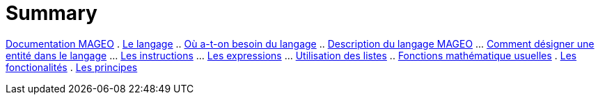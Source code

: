 = Summary

link:INDEX.adoc[Documentation MAGEO]
. link:chapitre_langage/le_langage.adoc[Le langage]
.. link:chapitre_langage/besoin_du_langage.adoc[Où a-t-on besoin du langage]
.. link:chapitre_langage/description_langage.adoc[Description du langage MAGEO]
... link:chapitre_langage/description/entite.adoc[Comment désigner une entité dans le langage]
... link:chapitre_langage/description/instructions.adoc[Les instructions]
... link:chapitre_langage/description/expressions.adoc[Les expressions]
... link:chapitre_langage/description/listes.adoc[Utilisation des listes]
.. link:chapitre_langage/description_fct_mathematique.adoc[Fonctions mathématique usuelles]
. link:chapitre_fonctionalite/les_fonctionalites.adoc[Les fonctionalités]
. link:chapitre_principes/les_principes.adoc[Les principes]

